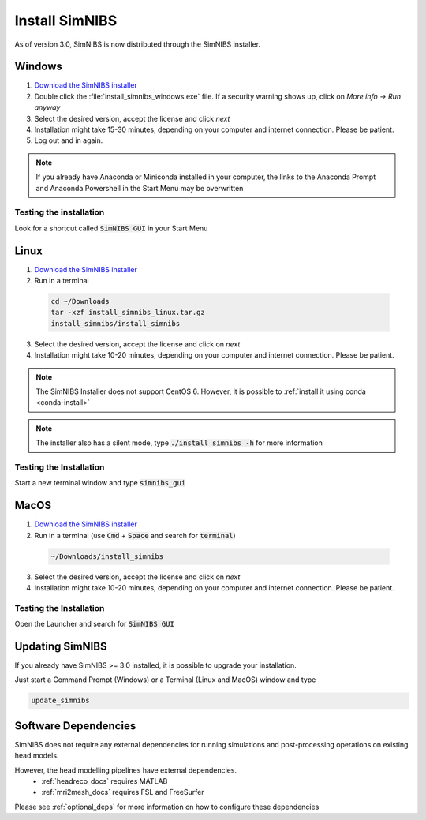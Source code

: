 .. _simnibs_installer:

Install SimNIBS
===============

As of version 3.0, SimNIBS is now distributed through the SimNIBS installer.


Windows
-------
1. `Download the SimNIBS installer <https://simnibs.drcmr.dk/userregistration2>`_

2. Double click the :file:`install_simnibs_windows.exe` file. If a security warning shows up, click on *More info -> Run anyway*

3. Select the desired version, accept the license and click *next*

4. Installation might take 15-30 minutes, depending on your computer and internet connection. Please be patient.
 
5. Log out and in again.

.. note:: If you already have Anaconda or Miniconda installed in your computer, the links to the Anaconda Prompt and Anaconda Powershell in the Start Menu may be overwritten

Testing the installation
'''''''''''''''''''''''''

Look for a shortcut called :code:`SimNIBS GUI` in your Start Menu


Linux
-----
1. `Download the SimNIBS installer <https://simnibs.drcmr.dk/userregistration2>`_

2. Run in a terminal 


  .. code-block:: bash
  
    cd ~/Downloads
    tar -xzf install_simnibs_linux.tar.gz
    install_simnibs/install_simnibs

  \

3. Select the desired version, accept the license and click on *next*

4. Installation might take 10-20 minutes, depending on your computer and internet connection. Please be patient.

.. note:: The SimNIBS Installer does not support CentOS 6. However, it is possible to :ref:`install it using conda <conda-install>`

.. note:: The installer also has a silent mode, type :code:`./install_simnibs -h` for more information


Testing the Installation
'''''''''''''''''''''''''
Start a new terminal window and type :code:`simnibs_gui`



MacOS
------
1. `Download the SimNIBS installer <https://simnibs.drcmr.dk/userregistration2>`_

2. Run in a terminal (use :code:`Cmd` + :code:`Space` and search for :code:`terminal`)


  .. code-block:: bash
  
    ~/Downloads/install_simnibs

  \

3. Select the desired version, accept the license and click on *next*

4. Installation might take 10-20 minutes, depending on your computer and internet connection. Please be patient.


Testing the Installation
'''''''''''''''''''''''''
Open the Launcher and search for :code:`SimNIBS GUI`


Updating SimNIBS
-----------------

If you already have SimNIBS >= 3.0 installed, it is possible to upgrade your
installation.

Just start a Command Prompt (Windows) or a Terminal (Linux and MacOS) window and type

.. code-block:: bash

    update_simnibs

\

Software Dependencies
-----------------------
SimNIBS does not require any external dependencies for running simulations and post-processing operations on existing head models.

However, the head modelling pipelines have external dependencies.
  * :ref:`headreco_docs` requires MATLAB
  * :ref:`mri2mesh_docs` requires FSL and FreeSurfer

Please see :ref:`optional_deps` for more information on how to configure these dependencies
